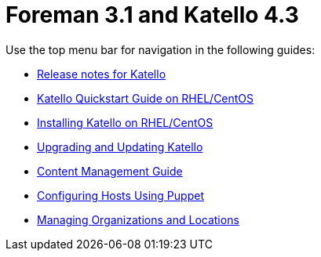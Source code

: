 :FOREMAN_VER: 3.1
:KATELLO_VER: 4.3

= Foreman {FOREMAN_VER} and Katello {KATELLO_VER}

Use the top menu bar for navigation in the following guides:

* link:/{FOREMAN_VER}/Release_notes/index-katello.html[Release notes for Katello]
* link:/{FOREMAN_VER}/Quickstart_Guide/index-katello.html[Katello Quickstart Guide on RHEL/CentOS]
* link:/{FOREMAN_VER}/Installing_Server/index-katello.html[Installing Katello on RHEL/CentOS]
* link:/{FOREMAN_VER}/Upgrading_and_Updating/index-katello.html[Upgrading and Updating Katello]
* link:/{FOREMAN_VER}/Content_Management_Guide/index-katello.html[Content Management Guide]
* link:/{FOREMAN_VER}/Managing_Configurations_Puppet/index-katello.html[Configuring Hosts Using Puppet]
* link:/{FOREMAN_VER}/Managing_Organizations_and_Locations/index-foreman-el.html[Managing Organizations and Locations]
